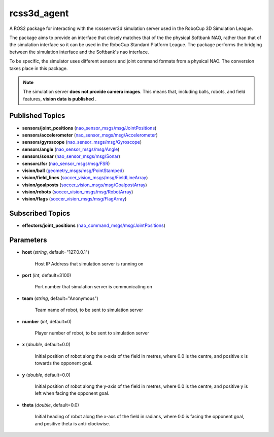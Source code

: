 rcss3d_agent
############

A ROS2 package for interacting with the rcssserver3d simulation server
used in the RoboCup 3D Simulation League.

The package aims to provide an interface that closely matches that of the
the physical Softbank NAO, rather than that of the simulation interface so
it can be used in the RoboCup Standard Platform League. The package performs
the bridging between the simulation interface and the Softbank's nao interface.

To be specific, the simulator uses different sensors and joint command formats
from a physical NAO. The conversion takes place in this package.

.. note::
    The simulation server **does not provide camera images**. This means that,
    including balls, robots, and field features, **vision data is published** .

.. _published-topics:
    
Published Topics
****************

* **sensors/joint_positions** (`nao_sensor_msgs/msg/JointPositions`_)

* **sensors/accelerometer** (`nao_sensor_msgs/msg/Accelerometer`_)

* **sensors/gyroscope** (`nao_sensor_msgs/msg/Gyroscope`_)

* **sensors/angle** (`nao_sensor_msgs/msg/Angle`_)

* **sensors/sonar** (`nao_sensor_msgs/msg/Sonar`_)

* **sensors/fsr** (`nao_sensor_msgs/msg/FSR`_)

* **vision/ball** (`geometry_msgs/msg/PointStamped`_)

* **vision/field_lines** (`soccer_vision_msgs/msg/FieldLineArray`_)

* **vision/goalposts** (`soccer_vision_msgs/msg/GoalpostArray`_)

* **vision/robots** (`soccer_vision_msgs/msg/RobotArray`_)

* **vision/flags** (`soccer_vision_msgs/msg/FlagArray`_)


Subscribed Topics
*****************

* **effectors/joint_positions** (`nao_command_msgs/msg/JointPositions`_)

Parameters
**********

* **host** (*string*, default="127.0.0.1")

    Host IP Address that simulation server is running on
    
* **port** (*int*, default=3100)

    Port number that simulation server is communicating on
    
* **team** (*string*, default="Anonymous")

    Team name of robot, to be sent to simulation server
    
* **number** (*int*, default=0)

    Player number of robot, to be sent to simulation server

* **x** (*double*, default=0.0)

    Initial position of robot along the x-axis of the field in metres, where 0.0 is the centre, and positive x is towards the opponent goal.
    
* **y** (*double*, default=0.0)

    Initial position of robot along the y-axis of the field in metres, where 0.0 is the centre, and positive y is left when facing the opponent goal.
    
* **theta** (*double*, default=0.0)

    Initial heading of robot along the x-axs of the field in radians, where 0.0 is facing the opponent goal, and positive theta is anti-clockwise.


.. _nao_sensor_msgs/msg/JointPositions: https://nao-interfaces-docs.readthedocs.io/en/latest/sensor-msgs.html#jointpositions
.. _nao_sensor_msgs/msg/Buttons: https://nao-interfaces-docs.readthedocs.io/en/latest/sensor-msgs.html#buttons
.. _nao_sensor_msgs/msg/Accelerometer: https://nao-interfaces-docs.readthedocs.io/en/latest/sensor-msgs.html#accelerometer
.. _nao_sensor_msgs/msg/Gyroscope: https://nao-interfaces-docs.readthedocs.io/en/latest/sensor-msgs.html#gyroscope
.. _nao_sensor_msgs/msg/Angle: https://nao-interfaces-docs.readthedocs.io/en/latest/sensor-msgs.html#angle
.. _nao_sensor_msgs/msg/Sonar: https://nao-interfaces-docs.readthedocs.io/en/latest/sensor-msgs.html#sonar
.. _nao_sensor_msgs/msg/FSR: https://nao-interfaces-docs.readthedocs.io/en/latest/sensor-msgs.html#fsr
.. _nao_sensor_msgs/msg/Touch: https://nao-interfaces-docs.readthedocs.io/en/latest/sensor-msgs.html#touch
.. _geometry_msgs/msg/PointStamped: http://docs.ros.org/en/melodic/api/geometry_msgs/html/msg/PointStamped.html
.. _soccer_vision_msgs/msg/FieldLineArray: https://soccer-interfaces.readthedocs.io/en/latest/vision_msgs.html#fieldlinearray
.. _soccer_vision_msgs/msg/RobotArray: https://soccer-interfaces.readthedocs.io/en/latest/vision_msgs.html#robotarray
.. _soccer_vision_msgs/msg/GoalpostArray: https://soccer-interfaces.readthedocs.io/en/latest/vision_msgs.html#goalpostarray
.. _soccer_vision_msgs/msg/FlagArray: https://soccer-interfaces.readthedocs.io/en/latest/vision_msgs.html#flagarray
.. _nao_command_msgs/msg/JointPositions: https://nao-interfaces-docs.readthedocs.io/en/latest/command-msgs.html#jointpositions